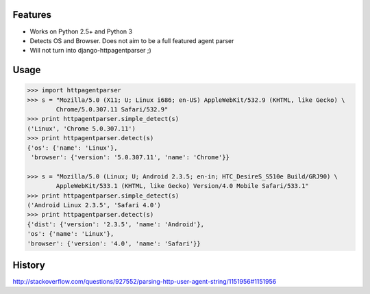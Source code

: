 |Number of PyPI downloads|

Features
--------

- Works on Python 2.5+ and Python 3
- Detects OS and Browser. Does not aim to be a full featured agent parser
- Will not turn into django-httpagentparser ;)

Usage
-----

.. code-block:: python

    >>> import httpagentparser
    >>> s = "Mozilla/5.0 (X11; U; Linux i686; en-US) AppleWebKit/532.9 (KHTML, like Gecko) \
            Chrome/5.0.307.11 Safari/532.9"
    >>> print httpagentparser.simple_detect(s)
    ('Linux', 'Chrome 5.0.307.11')
    >>> print httpagentparser.detect(s)
    {'os': {'name': 'Linux'},
     'browser': {'version': '5.0.307.11', 'name': 'Chrome'}}

    >>> s = "Mozilla/5.0 (Linux; U; Android 2.3.5; en-in; HTC_DesireS_S510e Build/GRJ90) \
            AppleWebKit/533.1 (KHTML, like Gecko) Version/4.0 Mobile Safari/533.1"
    >>> print httpagentparser.simple_detect(s)
    ('Android Linux 2.3.5', 'Safari 4.0')
    >>> print httpagentparser.detect(s)
    {'dist': {'version': '2.3.5', 'name': 'Android'},
    'os': {'name': 'Linux'},
    'browser': {'version': '4.0', 'name': 'Safari'}}

History
-------

http://stackoverflow.com/questions/927552/parsing-http-user-agent-string/1151956#1151956


.. |Number of PyPI downloads| image:: https://pypip.in/d/httpagentparser.png
   :target: https://crate.io/packages/httpagentparser/
